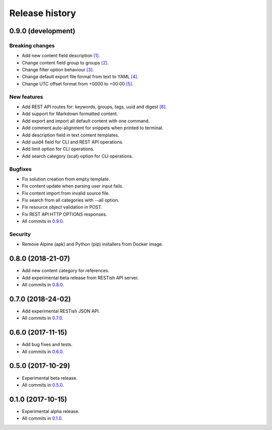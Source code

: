 .. :changelog:

Release history
===============

0.9.0 (development)
-------------------

Breaking changes
~~~~~~~~~~~~~~~~

* Add new content field description `[1]`_.
* Change content field group to groups `[2]`_.
* Change filter option behaviour `[3]`_.
* Change default export file format from text to YAML `[4]`_.
* Change UTC offset format from +0000 to +00:00 `[5]`_.

New features
~~~~~~~~~~~~

* Add REST API routes for: keywords, groups, tags, uuid and digest `[6]`_.
* Add support for Markdown formatted content.
* Add export and import all default content with one command.
* Add comment auto-alignment for snippets when printed to terminal.
* Add description field in text content templates.
* Add uuid4 field for CLI and REST API operations.
* Add limit option for CLI operations.
* Add search category (scat) option for CLI operations.

Bugfixes
~~~~~~~~

* Fix solution creation from empty template.
* Fix content update when parsing user input fails.
* Fix content import from invalid source file.
* Fix search from all categories with --all option.
* Fix resource object validation in POST.
* Fix REST API HTTP OPTIONS responses.
* All commits in `0.9.0`_.

Security
~~~~~~~~

* Remove Alpine (apk) and Python (pip) installers from Docker image.

0.8.0 (2018-21-07)
------------------

* Add new content category for references.
* Add experimental beta release from RESTish API server.
* All commits in `0.8.0`_.

0.7.0 (2018-24-02)
------------------

* Add experimental RESTish JSON API.
* All commits in `0.7.0`_.

0.6.0 (2017-11-15)
------------------

* Add bug fixes and tests.
* All commits in `0.6.0`_.

0.5.0 (2017-10-29)
------------------

* Experimental beta release.
* All commits in `0.5.0`_.

0.1.0 (2017-10-15)
------------------

* Experimental alpha release.
* All commits in `0.1.0`_.

.. _0.9.0: https://github.com/heilaaks/snippy/compare/v0.8.0...master
.. _0.8.0: https://github.com/heilaaks/snippy/compare/v0.7.0...heilaaks:v0.8.0
.. _0.7.0: https://github.com/heilaaks/snippy/compare/v0.6.0...heilaaks:v0.7.0
.. _0.6.0: https://github.com/heilaaks/snippy/compare/v0.5.0...heilaaks:v0.6.0
.. _0.5.0: https://github.com/heilaaks/snippy/compare/v0.1.0...heilaaks:v0.5.0
.. _0.1.0: https://github.com/heilaaks/snippy/compare/ce6395137b...heilaaks:v0.1.0
.. _`[1]`: https://github.com/heilaaks/snippy/commit/8d9b0558809e56ce40798f61c8636e04307743ed
.. _`[2]`: https://github.com/heilaaks/snippy/commit/08394b6acaf8d1e0c7971e5fe4de95c04c54790b
.. _`[3]`: https://github.com/heilaaks/snippy/commit/4be86cff53ea4d9cdb358ed487420a67d9f5bcbe
.. _`[4]`: https://github.com/heilaaks/snippy/commit/61f3e55156166427ec45312974ff1ed15a342d37
.. _`[5]`: https://github.com/heilaaks/snippy/commit/1b00a4d9179bf67ada56f7ee624e851e884c7f6a
.. _`[6]`: https://app.swaggerhub.com/apis/heilaaks/snippy/1.0
